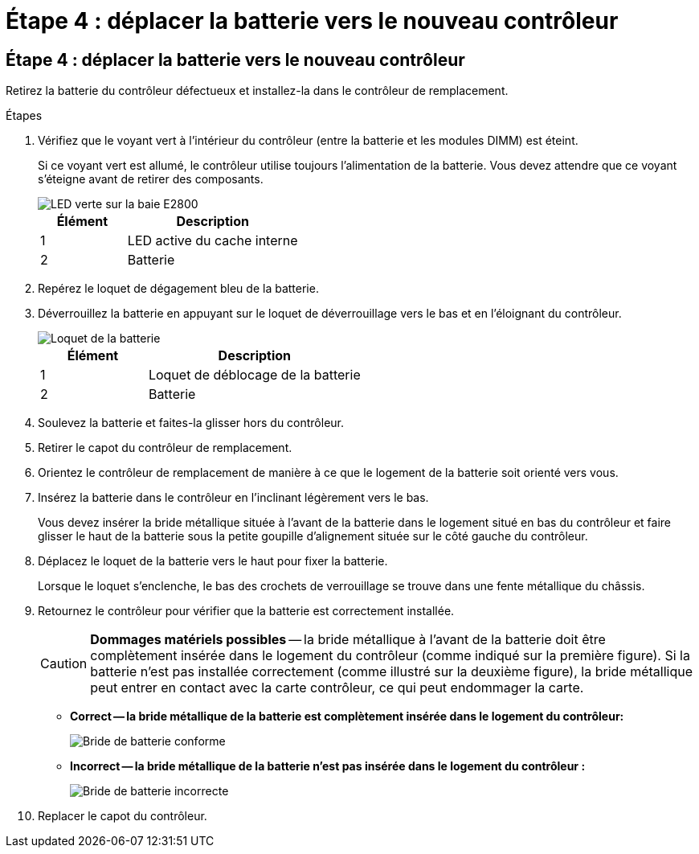 = Étape 4 : déplacer la batterie vers le nouveau contrôleur
:allow-uri-read: 




== Étape 4 : déplacer la batterie vers le nouveau contrôleur

Retirez la batterie du contrôleur défectueux et installez-la dans le contrôleur de remplacement.

.Étapes
. Vérifiez que le voyant vert à l'intérieur du contrôleur (entre la batterie et les modules DIMM) est éteint.
+
Si ce voyant vert est allumé, le contrôleur utilise toujours l'alimentation de la batterie. Vous devez attendre que ce voyant s'éteigne avant de retirer des composants.

+
image::../media/e2800_internal_cache_active_led.gif[LED verte sur la baie E2800]

+
[cols="1a,2a"]
|===
| Élément | Description 


 a| 
1
 a| 
LED active du cache interne



 a| 
2
 a| 
Batterie

|===
. Repérez le loquet de dégagement bleu de la batterie.
. Déverrouillez la batterie en appuyant sur le loquet de déverrouillage vers le bas et en l'éloignant du contrôleur.
+
image::../media/e2800_remove_battery.gif[Loquet de la batterie]

+
[cols="1a,2a"]
|===
| Élément | Description 


 a| 
1
 a| 
Loquet de déblocage de la batterie



 a| 
2
 a| 
Batterie

|===
. Soulevez la batterie et faites-la glisser hors du contrôleur.
. Retirer le capot du contrôleur de remplacement.
. Orientez le contrôleur de remplacement de manière à ce que le logement de la batterie soit orienté vers vous.
. Insérez la batterie dans le contrôleur en l'inclinant légèrement vers le bas.
+
Vous devez insérer la bride métallique située à l'avant de la batterie dans le logement situé en bas du contrôleur et faire glisser le haut de la batterie sous la petite goupille d'alignement située sur le côté gauche du contrôleur.

. Déplacez le loquet de la batterie vers le haut pour fixer la batterie.
+
Lorsque le loquet s'enclenche, le bas des crochets de verrouillage se trouve dans une fente métallique du châssis.

. Retournez le contrôleur pour vérifier que la batterie est correctement installée.
+

CAUTION: *Dommages matériels possibles* -- la bride métallique à l'avant de la batterie doit être complètement insérée dans le logement du contrôleur (comme indiqué sur la première figure). Si la batterie n'est pas installée correctement (comme illustré sur la deuxième figure), la bride métallique peut entrer en contact avec la carte contrôleur, ce qui peut endommager la carte.

+
** *Correct -- la bride métallique de la batterie est complètement insérée dans le logement du contrôleur:*
+
image::../media/e2800_battery_flange_ok.gif[Bride de batterie conforme]

** *Incorrect -- la bride métallique de la batterie n'est pas insérée dans le logement du contrôleur :*
+
image::../media/e2800_battery_flange_not_ok.gif[Bride de batterie incorrecte]



. Replacer le capot du contrôleur.


